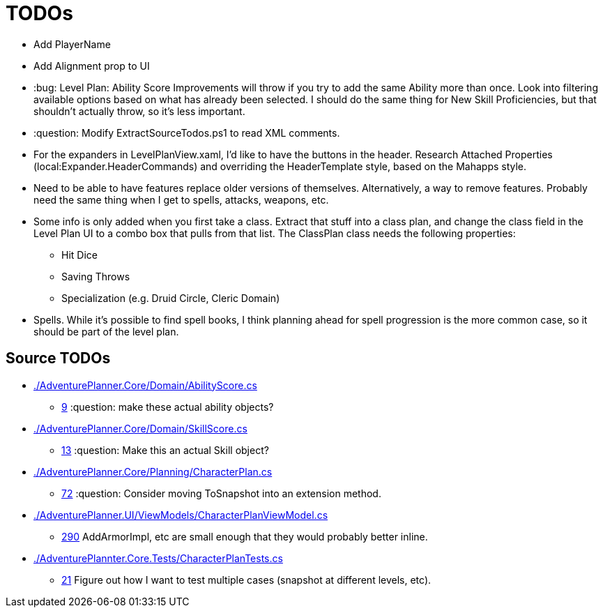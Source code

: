 ﻿= TODOs

* Add PlayerName
* Add Alignment prop to UI
* :bug: Level Plan: Ability Score Improvements will throw if you try to add the
  same Ability more than once. Look into filtering available options based on
  what has already been selected. I should do the same thing for New Skill
  Proficiencies, but that shouldn't actually throw, so it's less important.
* :question: Modify ExtractSourceTodos.ps1 to read XML comments.
* For the expanders in LevelPlanView.xaml, I'd like to have the buttons in the
  header. Research Attached Properties (local:Expander.HeaderCommands) and
  overriding the HeaderTemplate style, based on the Mahapps style.
* Need to be able to have features replace older versions of
  themselves. Alternatively, a way to remove features. Probably need the same
  thing when I get to spells, attacks, weapons, etc.
* Some info is only added when you first take a class. Extract that stuff into a
  class plan, and change the class field in the Level Plan UI to a combo box
  that pulls from that list. The ClassPlan class needs the following properties:
** Hit Dice
** Saving Throws
** Specialization (e.g. Druid Circle, Cleric Domain)
* Spells. While it's possible to find spell books, I think planning ahead for
  spell progression is the more common case, so it should be part of the level
  plan.

== Source TODOs

* link:./AdventurePlanner.Core/Domain/AbilityScore.cs[]
** link:./AdventurePlanner.Core/Domain/AbilityScore.cs#L9[9] :question: make these actual ability objects?
* link:./AdventurePlanner.Core/Domain/SkillScore.cs[]
** link:./AdventurePlanner.Core/Domain/SkillScore.cs#L13[13] :question: Make this an actual Skill object?
* link:./AdventurePlanner.Core/Planning/CharacterPlan.cs[]
** link:./AdventurePlanner.Core/Planning/CharacterPlan.cs#L72[72] :question: Consider moving ToSnapshot into an extension method.
* link:./AdventurePlanner.UI/ViewModels/CharacterPlanViewModel.cs[]
** link:./AdventurePlanner.UI/ViewModels/CharacterPlanViewModel.cs#L290[290] AddArmorImpl, etc are small enough that they would probably better inline.
* link:./AdventurePlannter.Core.Tests/CharacterPlanTests.cs[]
** link:./AdventurePlannter.Core.Tests/CharacterPlanTests.cs#L21[21] Figure out how I want to test multiple cases (snapshot at different levels, etc).
